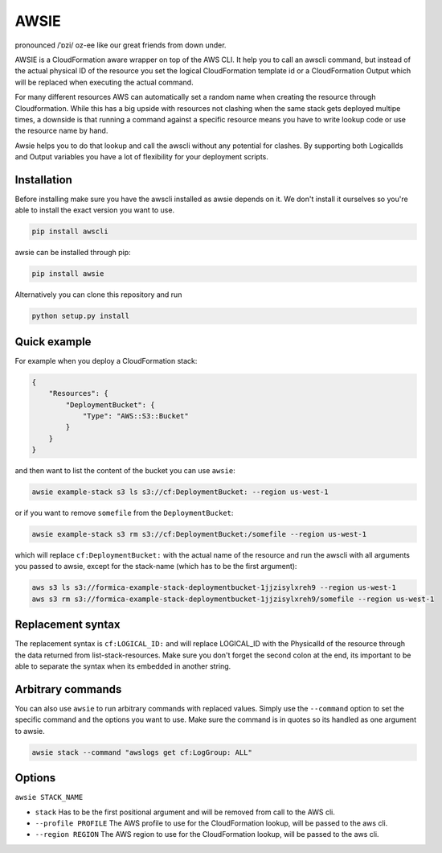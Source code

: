 AWSIE
=====

pronounced /ˈɒzi/ oz-ee like our great friends from down under.

AWSIE is a CloudFormation aware wrapper on top of the AWS CLI. It help
you to call an awscli command, but instead of the actual physical ID of
the resource you set the logical CloudFormation template id or a
CloudFormation Output which will be replaced when executing the actual
command.

For many different resources AWS can automatically set a random name
when creating the resource through Cloudformation. While this has a big
upside with resources not clashing when the same stack gets deployed
multipe times, a downside is that running a command against a specific
resource means you have to write lookup code or use the resource name by
hand.

Awsie helps you to do that lookup and call the awscli without any
potential for clashes. By supporting both LogicalIds and Output
variables you have a lot of flexibility for your deployment scripts.

Installation
------------

Before installing make sure you have the awscli installed as awsie
depends on it. We don't install it ourselves so you're able to install
the exact version you want to use.

.. code:: shell

    pip install awscli

awsie can be installed through pip:

.. code:: shell

    pip install awsie

Alternatively you can clone this repository and run

.. code:: shell

    python setup.py install

Quick example
-------------

For example when you deploy a CloudFormation stack:

.. code:: json

    {
        "Resources": {
            "DeploymentBucket": {
                "Type": "AWS::S3::Bucket"
            }
        }
    }

and then want to list the content of the bucket you can use ``awsie``:

.. code:: shell

    awsie example-stack s3 ls s3://cf:DeploymentBucket: --region us-west-1

or if you want to remove ``somefile`` from the ``DeploymentBucket``:

.. code:: shell

    awsie example-stack s3 rm s3://cf:DeploymentBucket:/somefile --region us-west-1

which will replace ``cf:DeploymentBucket:`` with the actual name of the
resource and run the awscli with all arguments you passed to awsie,
except for the stack-name (which has to be the first argument):

.. code:: shell

    aws s3 ls s3://formica-example-stack-deploymentbucket-1jjzisylxreh9 --region us-west-1
    aws s3 rm s3://formica-example-stack-deploymentbucket-1jjzisylxreh9/somefile --region us-west-1

Replacement syntax
------------------

The replacement syntax is ``cf:LOGICAL_ID:`` and will replace
LOGICAL\_ID with the PhysicalId of the resource through the data
returned from list-stack-resources. Make sure you don't forget the
second colon at the end, its important to be able to separate the syntax
when its embedded in another string.

Arbitrary commands
------------------

You can also use ``awsie`` to run arbitrary commands with replaced
values. Simply use the ``--command`` option to set the specific command
and the options you want to use. Make sure the command is in quotes so
its handled as one argument to awsie.

.. code:: shell

    awsie stack --command "awslogs get cf:LogGroup: ALL"

Options
-------

``awsie STACK_NAME``

-  ``stack`` Has to be the first positional argument and will be removed
   from call to the AWS cli.
-  ``--profile PROFILE`` The AWS profile to use for the CloudFormation
   lookup, will be passed to the aws cli.
-  ``--region REGION`` The AWS region to use for the CloudFormation
   lookup, will be passed to the aws cli.

